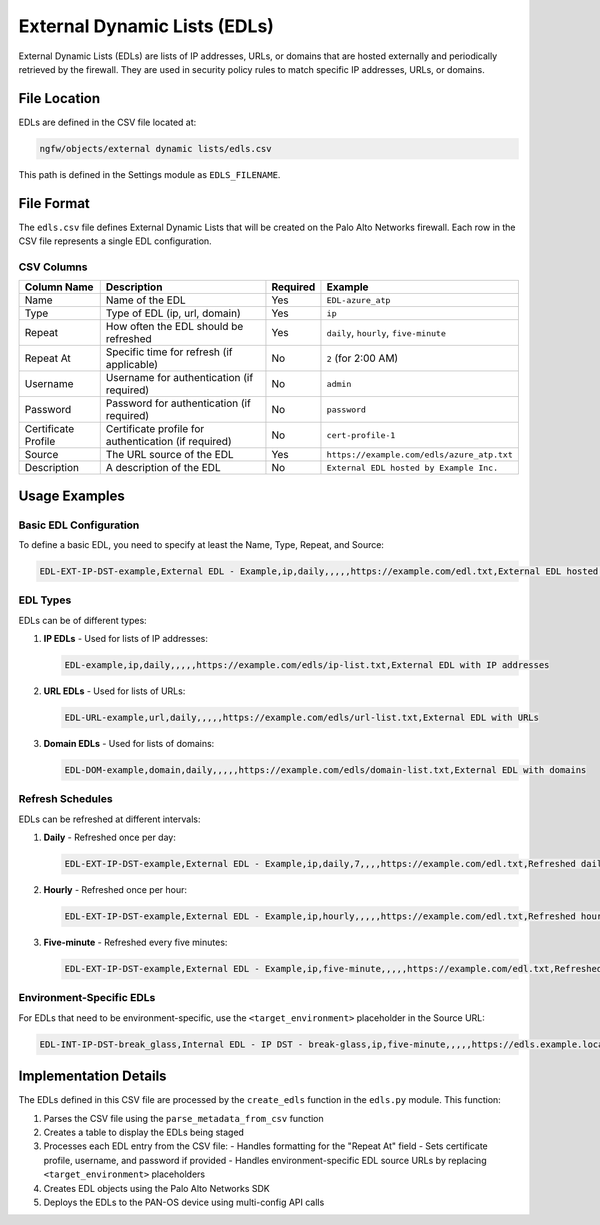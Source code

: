 External Dynamic Lists (EDLs)
==============================

External Dynamic Lists (EDLs) are lists of IP addresses, URLs, or domains that are hosted externally and periodically retrieved by the firewall. They are used in security policy rules to match specific IP addresses, URLs, or domains.

File Location
~~~~~~~~~~~~~

EDLs are defined in the CSV file located at:

.. code-block:: text

   ngfw/objects/external dynamic lists/edls.csv

This path is defined in the Settings module as ``EDLS_FILENAME``.

File Format
~~~~~~~~~~~

The ``edls.csv`` file defines External Dynamic Lists that will be created on the Palo Alto Networks firewall. Each row in the CSV file represents a single EDL configuration.

CSV Columns
^^^^^^^^^^^

+------------------+---------------------------------------------------------------+----------+-------------------------------------------+
| Column Name      | Description                                                   | Required | Example                                   |
+==================+===============================================================+==========+===========================================+
| Name             | Name of the EDL                                               | Yes      | ``EDL-azure_atp``                         |
+------------------+---------------------------------------------------------------+----------+-------------------------------------------+
| Type             | Type of EDL (ip, url, domain)                                 | Yes      | ``ip``                                    |
+------------------+---------------------------------------------------------------+----------+-------------------------------------------+
| Repeat           | How often the EDL should be refreshed                         | Yes      | ``daily``, ``hourly``, ``five-minute``    |
+------------------+---------------------------------------------------------------+----------+-------------------------------------------+
| Repeat At        | Specific time for refresh (if applicable)                     | No       | ``2`` (for 2:00 AM)                       |
+------------------+---------------------------------------------------------------+----------+-------------------------------------------+
| Username         | Username for authentication (if required)                     | No       | ``admin``                                 |
+------------------+---------------------------------------------------------------+----------+-------------------------------------------+
| Password         | Password for authentication (if required)                     | No       | ``password``                              |
+------------------+---------------------------------------------------------------+----------+-------------------------------------------+
| Certificate      | Certificate profile for authentication (if required)          | No       | ``cert-profile-1``                        |
| Profile          |                                                               |          |                                           |
+------------------+---------------------------------------------------------------+----------+-------------------------------------------+
| Source           | The URL source of the EDL                                     | Yes      | ``https://example.com/edls/azure_atp.txt``|
+------------------+---------------------------------------------------------------+----------+-------------------------------------------+
| Description      | A description of the EDL                                      | No       | ``External EDL hosted by Example Inc.``   |
+------------------+---------------------------------------------------------------+----------+-------------------------------------------+

Usage Examples
~~~~~~~~~~~~~~

Basic EDL Configuration
^^^^^^^^^^^^^^^^^^^^^^^

To define a basic EDL, you need to specify at least the Name, Type, Repeat, and Source:

.. code-block:: text

   EDL-EXT-IP-DST-example,External EDL - Example,ip,daily,,,,,https://example.com/edl.txt,External EDL hosted by Example Inc.

EDL Types
^^^^^^^^^

EDLs can be of different types:

1. **IP EDLs** - Used for lists of IP addresses:

   .. code-block:: text

      EDL-example,ip,daily,,,,,https://example.com/edls/ip-list.txt,External EDL with IP addresses

2. **URL EDLs** - Used for lists of URLs:

   .. code-block:: text

      EDL-URL-example,url,daily,,,,,https://example.com/edls/url-list.txt,External EDL with URLs

3. **Domain EDLs** - Used for lists of domains:

   .. code-block:: text

      EDL-DOM-example,domain,daily,,,,,https://example.com/edls/domain-list.txt,External EDL with domains

Refresh Schedules
^^^^^^^^^^^^^^^^^

EDLs can be refreshed at different intervals:

1. **Daily** - Refreshed once per day:

   .. code-block:: text

      EDL-EXT-IP-DST-example,External EDL - Example,ip,daily,7,,,,https://example.com/edl.txt,Refreshed daily at 7 AM

2. **Hourly** - Refreshed once per hour:

   .. code-block:: text

      EDL-EXT-IP-DST-example,External EDL - Example,ip,hourly,,,,,https://example.com/edl.txt,Refreshed hourly

3. **Five-minute** - Refreshed every five minutes:

   .. code-block:: text

      EDL-EXT-IP-DST-example,External EDL - Example,ip,five-minute,,,,,https://example.com/edl.txt,Refreshed every five minutes

Environment-Specific EDLs
^^^^^^^^^^^^^^^^^^^^^^^^^

For EDLs that need to be environment-specific, use the ``<target_environment>`` placeholder in the Source URL:

.. code-block:: text

   EDL-INT-IP-DST-break_glass,Internal EDL - IP DST - break-glass,ip,five-minute,,,,,https://edls.example.local/edl/<target_environment>/ip-dst-break-glass.txt,Internal EDL for break-glass scenarios

Implementation Details
~~~~~~~~~~~~~~~~~~~~~~

The EDLs defined in this CSV file are processed by the ``create_edls`` function in the ``edls.py`` module. This function:

1. Parses the CSV file using the ``parse_metadata_from_csv`` function
2. Creates a table to display the EDLs being staged
3. Processes each EDL entry from the CSV file:
   - Handles formatting for the "Repeat At" field
   - Sets certificate profile, username, and password if provided
   - Handles environment-specific EDL source URLs by replacing ``<target_environment>`` placeholders
4. Creates EDL objects using the Palo Alto Networks SDK
5. Deploys the EDLs to the PAN-OS device using multi-config API calls
